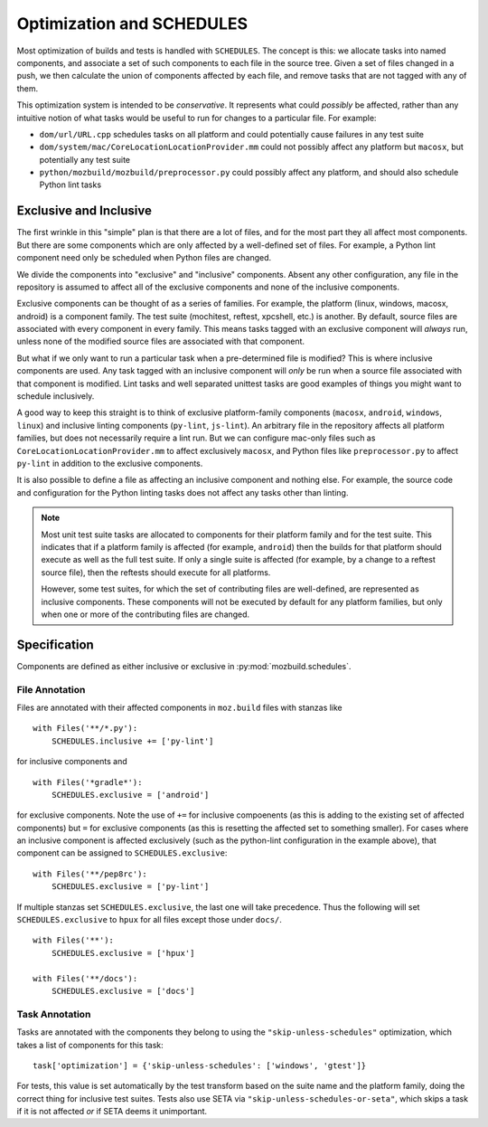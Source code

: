 Optimization and SCHEDULES
==========================

Most optimization of builds and tests is handled with ``SCHEDULES``.
The concept is this: we allocate tasks into named components, and associate a set of such components to each file in the source tree.
Given a set of files changed in a push, we then calculate the union of components affected by each file, and remove tasks that are not tagged with any of them.

This optimization system is intended to be *conservative*.
It represents what could *possibly* be affected, rather than any intuitive notion of what tasks would be useful to run for changes to a particular file.
For example:

* ``dom/url/URL.cpp`` schedules tasks on all platform and could potentially cause failures in any test suite

* ``dom/system/mac/CoreLocationLocationProvider.mm`` could not possibly affect any platform but ``macosx``, but potentially any test suite

* ``python/mozbuild/mozbuild/preprocessor.py`` could possibly affect any platform, and should also schedule Python lint tasks

Exclusive and Inclusive
-----------------------

The first wrinkle in this "simple" plan is that there are a lot of files, and for the most part they all affect most components.
But there are some components which are only affected by a well-defined set of files.
For example, a Python lint component need only be scheduled when Python files are changed.

We divide the components into "exclusive" and "inclusive" components.
Absent any other configuration, any file in the repository is assumed to affect all of the exclusive components and none of the inclusive components.

Exclusive components can be thought of as a series of families.
For example, the platform (linux, windows, macosx, android) is a component family.
The test suite (mochitest, reftest, xpcshell, etc.) is another.
By default, source files are associated with every component in every family.
This means tasks tagged with an exclusive component will *always* run, unless none of the modified source files are associated with that component.

But what if we only want to run a particular task when a pre-determined file is modified?
This is where inclusive components are used.
Any task tagged with an inclusive component will *only* be run when a source file associated with that component is modified.
Lint tasks and well separated unittest tasks are good examples of things you might want to schedule inclusively.

A good way to keep this straight is to think of exclusive platform-family components (``macosx``, ``android``, ``windows``, ``linux``) and inclusive linting components (``py-lint``, ``js-lint``).
An arbitrary file in the repository affects all platform families, but does not necessarily require a lint run.
But we can configure mac-only files such as ``CoreLocationLocationProvider.mm`` to affect exclusively ``macosx``, and Python files like ``preprocessor.py`` to affect ``py-lint`` in addition to the exclusive components.

It is also possible to define a file as affecting an inclusive component and nothing else.
For example, the source code and configuration for the Python linting tasks does not affect any tasks other than linting.

.. note::

    Most unit test suite tasks are allocated to components for their platform family and for the test suite.
    This indicates that if a platform family is affected (for example, ``android``) then the builds for that platform should execute as well as the full test suite.
    If only a single suite is affected (for example, by a change to a reftest source file), then the reftests should execute for all platforms.

    However, some test suites, for which the set of contributing files are well-defined, are represented as inclusive components.
    These components will not be executed by default for any platform families, but only when one or more of the contributing files are changed.

Specification
-------------

Components are defined as either inclusive or exclusive in :py:mod:`mozbuild.schedules`.

File Annotation
:::::::::::::::

Files are annotated with their affected components in ``moz.build`` files with stanzas like ::

    with Files('**/*.py'):
        SCHEDULES.inclusive += ['py-lint']

for inclusive components and ::

    with Files('*gradle*'):
        SCHEDULES.exclusive = ['android']

for exclusive components.
Note the use of ``+=`` for inclusive compoenents (as this is adding to the existing set of affected components) but ``=`` for exclusive components (as this is resetting the affected set to something smaller).
For cases where an inclusive component is affected exclusively (such as the python-lint configuration in the example above), that component can be assigned to ``SCHEDULES.exclusive``::

    with Files('**/pep8rc'):
        SCHEDULES.exclusive = ['py-lint']

If multiple stanzas set ``SCHEDULES.exclusive``, the last one will take precedence.  Thus the following
will set ``SCHEDULES.exclusive`` to ``hpux`` for all files except those under ``docs/``. ::

    with Files('**'):
        SCHEDULES.exclusive = ['hpux']

    with Files('**/docs'):
        SCHEDULES.exclusive = ['docs']

Task Annotation
:::::::::::::::

Tasks are annotated with the components they belong to using the ``"skip-unless-schedules"`` optimization, which takes a list of components for this task::

    task['optimization'] = {'skip-unless-schedules': ['windows', 'gtest']}

For tests, this value is set automatically by the test transform based on the suite name and the platform family, doing the correct thing for inclusive test suites.
Tests also use SETA via ``"skip-unless-schedules-or-seta"``, which skips a task if it is not affected *or* if SETA deems it unimportant.
